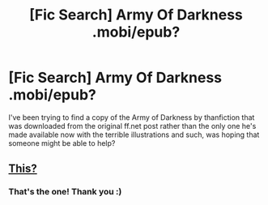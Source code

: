 #+TITLE: [Fic Search] Army Of Darkness .mobi/epub?

* [Fic Search] Army Of Darkness .mobi/epub?
:PROPERTIES:
:Author: apl_mirage
:Score: 2
:DateUnix: 1528464643.0
:DateShort: 2018-Jun-08
:END:
I've been trying to find a copy of the Army of Darkness by thanfiction that was downloaded from the original ff.net post rather than the only one he's made available now with the terrible illustrations and such, was hoping that someone might be able to help?


** [[https://drive.google.com/drive/folders/1jYznr2mdMbmY7Pc25I32S0KDajYAH2_h][This?]]
:PROPERTIES:
:Author: SilverCookieDust
:Score: 2
:DateUnix: 1528465724.0
:DateShort: 2018-Jun-08
:END:

*** That's the one! Thank you :)
:PROPERTIES:
:Author: apl_mirage
:Score: 1
:DateUnix: 1528466022.0
:DateShort: 2018-Jun-08
:END:
